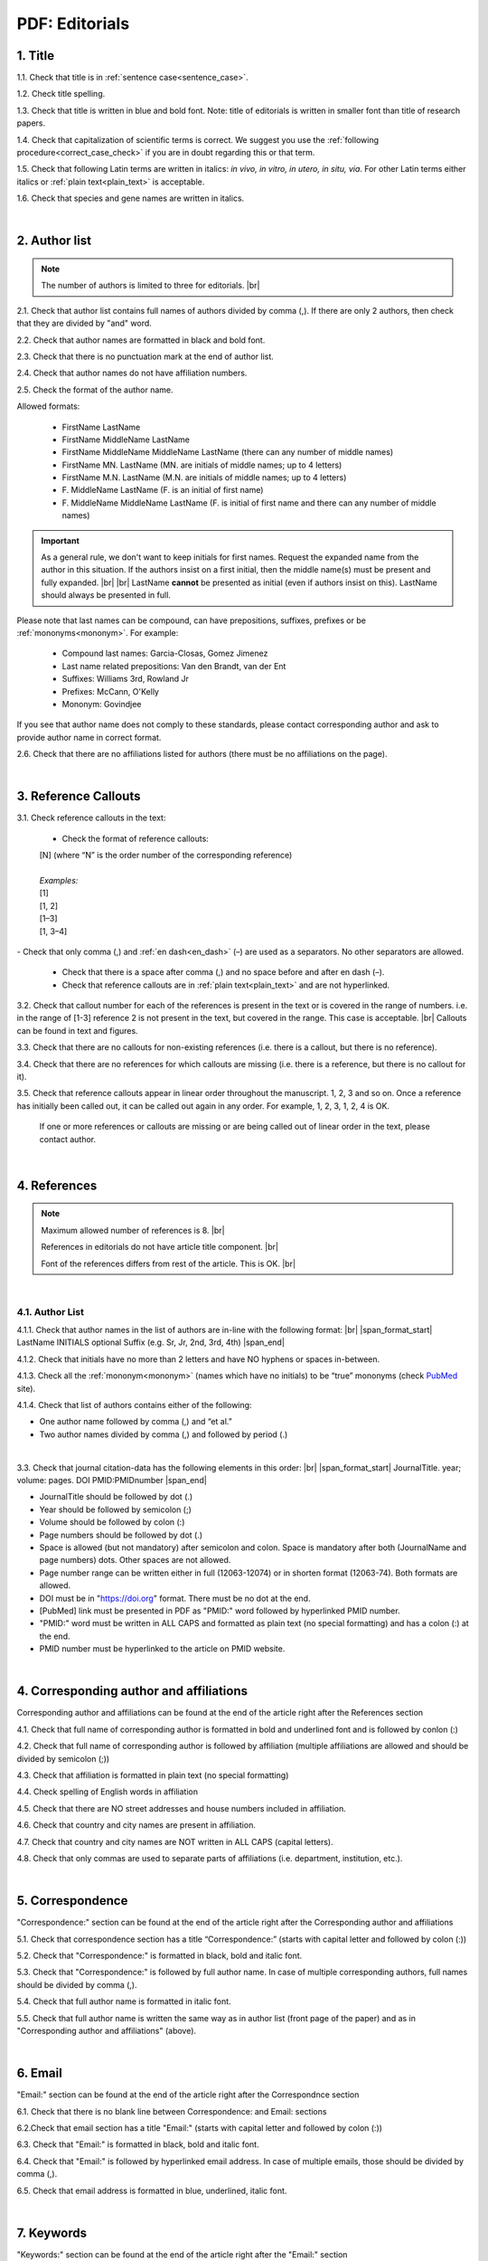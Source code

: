.. role:: sample

.. _pdf_editorials:

PDF: Editorials
===============

.. _title_pdf_editorials:

1. Title
--------

1.1. Check that title is in :ref:`sentence case<sentence_case>`.

1.2. Check title spelling.

1.3. Check that title is written in blue and bold font. Note: title of editorials is written in smaller font than title of research papers.

1.4. Check that capitalization of scientific terms is correct.
We suggest you use the :ref:`following procedure<correct_case_check>` if you are in doubt regarding this or that term.

1.5. Check that following Latin terms are written in italics: *in vivo, in vitro, in utero, in situ, via*. 
For other Latin terms either italics or :ref:`plain text<plain_text>` is acceptable.

1.6. Check that species and gene names are written in italics.

.. image:: /_static/editiorial_title.png
   :alt: Title

|
.. _author_list_pdf_editorials:

2. Author list
--------------

.. Note::
	
	The number of authors is limited to three for editorials. |br|

2.1. Check that author list contains full names of authors divided by comma (,). If there are only 2 authors, then check that they are divided by "and" word.

2.2. Check that author names are formatted in black and bold font.

2.3. Check that there is no punctuation mark at the end of author list.

2.4. Check that author names do not have affiliation numbers.

2.5. Check the format of the author name. 

Allowed formats:

	+  :sample:`FirstName LastName`
	+  :sample:`FirstName MiddleName LastName`
	+  :sample:`FirstName MiddleName MiddleName LastName` (there can any number of middle names)
	+  :sample:`FirstName MN. LastName` (MN. are initials of middle names; up to 4 letters)
	+  :sample:`FirstName M.N. LastName` (M.N. are initials of middle names; up to 4 letters)
	+  :sample:`F. MiddleName LastName` (F. is an initial of first name)
	+  :sample:`F. MiddleName MiddleName LastName` (F. is initial of first name and there can any number of middle names)

.. Important::
	As a general rule, we don't want to keep initials for first names. Request the expanded name from the author in this situation. If the authors insist on a first initial, then the middle name(s) must be present and fully expanded. |br| |br|
	LastName **cannot** be presented as initial (even if authors insist on this). LastName should always be presented in full.


Please note that last names can be compound, can have prepositions, suffixes, prefixes or be :ref:`mononyms<mononym>`. For example:

	- Compound last names: :sample:`Garcia-Closas, Gomez Jimenez`
	- Last name related prepositions: :sample:`Van den Brandt, van der Ent`
	- Suffixes: :sample:`Williams 3rd, Rowland Jr`
	- Prefixes: :sample:`McCann, O'Kelly`
	- Mononym: :sample:`Govindjee`

If you see that author name does not comply to these standards, please contact corresponding author and ask to provide author name in correct format.

2.6. Check that there are no affiliations listed for authors (there must be no affiliations on the page).

.. image:: /_static/editorial_authors.png
   :alt: Editorials Author format


|
.. _reference_callouts_pdf_editorials:

3. Reference Callouts
---------------------

3.1. Check reference callouts in the text:

	- Check the format of reference callouts:

	| :sample:`[N]` (where “N” is the order number of the corresponding reference)
	|
	| `Examples:`
	| :sample:`[1]`
	| :sample:`[1, 2]`
	| :sample:`[1–3]`
	| :sample:`[1, 3–4]`

.. image:: /_static/pdf_editorials_reference_callouts.png
   :alt: Reference callouts
   :scale: 99%
|
	- Check that only comma (,) and :ref:`en dash<en_dash>` (–) are used as a separators. No other separators are allowed. 

	- Check that there is a space after comma (,) and no space before and after en dash (–).

	- Check that reference callouts are in :ref:`plain text<plain_text>` and are not hyperlinked.

3.2. Check that callout number for each of the references is present in the text or is covered in the range of numbers. i.e. in the range of [1-3] reference 2 is not present in the text, but covered in the range. This case is acceptable. |br|
Callouts can be found in text and figures.

3.3. Check that there are no callouts for non-existing references (i.e. there is a callout, but there is no reference).

3.4. Check that there are no references for which callouts are missing (i.e. there is a reference, but there is no callout for it).

3.5. Check that reference callouts appear in linear order throughout the manuscript. 1, 2, 3 and so on. Once a reference has initially been called out, it can be called out again in any order. For example, 1, 2, 3, 1, 2, 4 is OK.

	If one or more references or callouts are missing or are being called out of linear order in the text, please contact author.


|
.. _references_pdf_editorials:

4. References
-------------

.. Note::
	
	Maximum allowed number of references is 8. |br|

	References in editorials do not have article title component. |br|

   	Font of the references differs from rest of the article. This is OK. |br|

|
.. _refs_author_list_pdf_research_papers:

4.1. Author List
^^^^^^^^^^^^^^^^

4.1.1. Check that author names in the list of authors are in-line with the following format: |br|
|span_format_start| LastName INITIALS optional Suffix (e.g. Sr, Jr, 2nd, 3rd, 4th) |span_end|

.. image:: /_static/author_name_format.png
   :alt: Author Names format
   :scale: 99%

4.1.2. Check that initials have no more than 2 letters and have NO hyphens or spaces in-between.

4.1.3. Check all the :ref:`mononym<mononym>` (names which have no initials) to be “true” mononyms (check `PubMed <https://pubmed.ncbi.nlm.nih.gov/>`_ site).

4.1.4. Check that list of authors contains either of the following:

- One author name followed by comma (,) and “et al.”

- Two author names divided by comma (,) and followed by period (.)

.. image:: /_static/editorial_ref_auth_format.png
   :alt: Max number of authors
   :scale: 99%

|

3.3. Check that journal citation-data has the following elements in this order: |br|
|span_format_start| JournalTitle. year; volume: pages. DOI PMID:PMIDnumber |span_end|


.. image:: /_static/editorials_ref_cit_data.png
   :alt: Editorials Citation Data format


- JournalTitle should be followed by dot (.)


- Year should be followed by semicolon (;)


- Volume should be followed by colon (:)


- Page numbers should be followed by dot (.)


- Space is allowed (but not mandatory) after semicolon and colon. Space is mandatory after both (JournalName and page numbers) dots. Other spaces are not allowed.


- Page number range can be written either in full (12063-12074) or in shorten format (12063-74). Both formats are allowed.


- DOI must be in "https://doi.org" format. There must be no dot at the end.

- [PubMed] link must be presented in PDF as "PMID:" word followed by hyperlinked PMID number.

- "PMID:" word must be written in ALL CAPS and formatted as plain text (no special formatting) and has a colon (:) at the end.

- PMID number must be hyperlinked to the article on PMID website.


|
.. _corresp_author_editorials_news:

4. Corresponding author and affiliations
----------------------------------------

Corresponding author and affiliations can be found at the end of the article right after the References section

4.1. Check that full name of corresponding author is formatted in bold and underlined font and is followed by conlon (:)

4.2. Check that full name of corresponding author is followed by affiliation (multiple affiliations are allowed and should be divided by semicolon (;))

4.3. Check that affiliation is formatted in plain text (no special formatting)

4.4. Check spelling of English words in affiliation

4.5. Check that there are NO street addresses and house numbers included in affiliation.

4.6. Check that country and city names are present in affiliation.

4.7. Check that country and city names are NOT written in ALL CAPS (capital letters).

4.8. Check that only commas are used to separate parts of affiliations (i.e. department, institution, etc.).


.. image:: /_static/corresp_auth.png
   :alt: Corresponding author and affiliations

|
.. _correspondence_editorials_news:

5. Correspondence
-----------------

"Correspondence:" section can be found at the end of the article right after the Corresponding author and affiliations

5.1. Check that correspondence section has a title “Correspondence:” (starts with capital letter and followed by colon (:))

5.2. Check that "Correspondence:" is formatted in black, bold and italic font.

5.3. Check that "Correspondence:" is followed by full author name. In case of multiple corresponding authors, full names should be divided by comma (,).

5.4. Check that full author name is formatted in italic font.

5.5. Check that full author name is written  the same way as in author list (front page of the paper) and as in "Corresponding author and affiliations" (above).


.. image:: /_static/correspondence.png
   :alt: Correspondence

|
.. _email_editorials_news:

6. Email
--------

"Email:" section can be found at the end of the article right after the Correspondnce section

6.1. Check that there is no blank line between Correspondence: and Email: sections

6.2.Check that email section has a title "Email:" (starts with capital letter and followed by colon (:))

6.3. Check that "Email:" is formatted in black, bold and italic font.

6.4. Check that "Email:" is followed by hyperlinked email address. In case of multiple emails, those should be divided by comma (,).

6.5. Check that email address is formatted in blue, underlined, italic font.


.. image:: /_static/email.png
   :alt: Email

|
.. _keywords_editorials_news:

7. Keywords
-----------
"Keywords:" section can be found at the end of the article right after the "Email:" section

7.1. Check that there is no blank line between Email: and Keywords: sections

7.2. Check that keywords section has a title "Keywords:" (starts with capital letter and followed by colon (:))

7.3. Check that "Keywords:" is formatted in black, bold and italic font.

7.4. Check that "Keywords:" is followed by at least one keyword. (Note: number of keywords is not limited).

7.5. Check that keyword (or list of keywords) is formatted in italic font.


.. image:: /_static/editorial_keywords.png
   :alt: Keywords

|
.. _copyright_editorials_news:

8. Copyright
------------
"Copyright:" section can be found at the end of the article right after the "Keywords:" section

8.1. Check that there is no blank line between Keywords: and Copyright: sections

8.2. Check that copyright section has a title "Copyright:" (starts with capital letter and followed by colon(:))

8.3. Check that "Copyright:" is formatted in black, bold and italic font.

8.4. Check that "Keywords:" is followed by one of the following options:

	- single author name followed by dot (.) [in case paper has only one author]

	- 2 authors divided by "and" and followed by dot (.) [in case paper has 2 authors]

	- one author name followed by `et al.` [in case paper has more than 2 authors]

8.5. Check that author name (or list of names) is formatted in italic font.

8.6. Check that full author name (or list of names) is followed by the following statement:


:sample:`This is an open‐access article distributed under the terms of the Creative Commons Attribution License (CC BY 3.0), which permits unrestricted use, distribution, and reproduction in any medium, provided the original author and source are credited`


.. image:: /_static/editorial_copyright.png
   :alt: Copyright

|
.. _dates_editorials_news:

9. Dates
--------
Recieved and Published dates can be found at the end of the article right after the "Copyright:" section

9.1. Check that Recieved and Published dates are separated from "Copyright:" section by blank line

9.2. Check that "Recieved:" and "Published:" titles start with capital letter and followed by colon(:)

9.3. Check that "Recieved:" and "Published:" are formatted in black and bold font.

9.4. Check that each "Recieved:" and "Published:" words are followed by a date.

9.5. Check that month is spelled out as a word and dates are in-line with the following format: Month Day, Year
(e.g. June 1, 2017, April 12, 2016, December 31, 2015, etc.) Note: if a day is presented by single digit, there should be no leading 0.


.. image:: /_static/editorial_dates.png
   :alt: Dates




.. |br| raw:: html

   <br />


.. |span_format_start| raw:: html
   
   <span style='font-family:"Source Code Pro", sans-serif; font-weight: bold; text-align:center;'>

.. |span_end| raw:: html
   
   </span>
